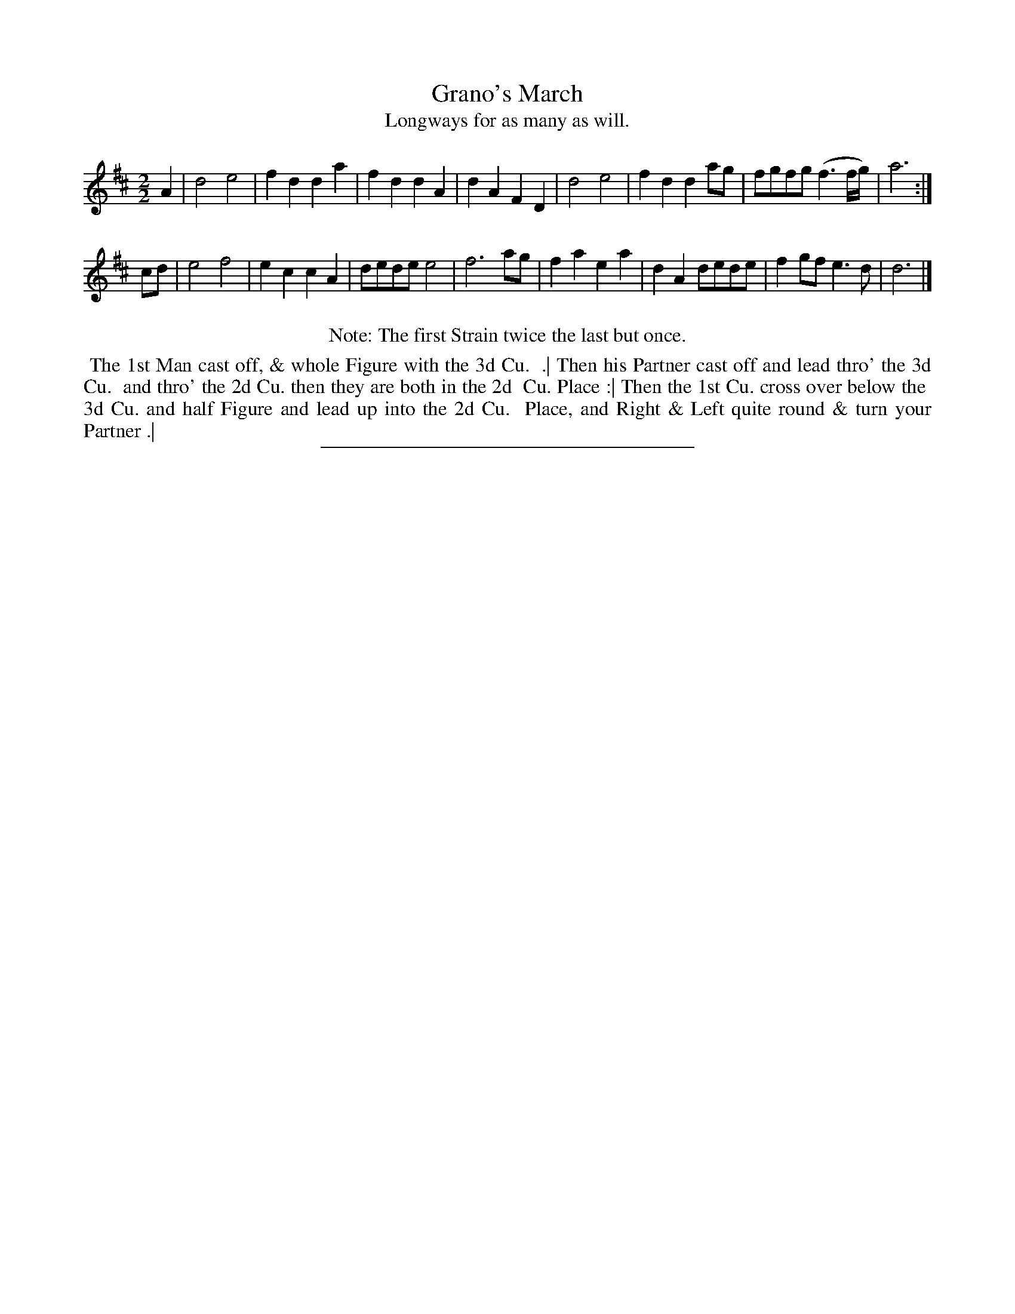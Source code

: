 X: 71
T: Grano's March
T: Longways for as many as will.
%R: march
B: Daniel Wright "Wright's Compleat Collection of Celebrated Country Dances" 1740 p.36
S: http://library.efdss.org/cgi-bin/dancebooks.cgi
Z: 2014 John Chambers <jc:trillian.mit.edu>
M: 2/2	% Actually, the time signature is just "2".
N: Repeats added to match the Note.
L: 1/8
K: D
% - - - - - - - - - - - - - - - - - - - - - - - - -
A2 |\
d4 e4 | f2d2 d2a2 | f2d2 d2A2 | d2A2 F2D2 |\
d4 e4 | f2d2 d2ag | fgfg (f3f/g/) | a6 :|
cd |\
e4 f4 | e2c2 c2A2 | dede e4 | f6 ag |\
f2a2 e2a2 | d2A2 dede | f2gf e3d | d6 |]
% - - - - - - - - - - - - - - - - - - - - - - - - -
%%center Note: The first Strain twice the last but once.
%%begintext align
%% The 1st Man cast off, & whole Figure with the 3d Cu.
%% .| Then his Partner cast off and lead thro' the 3d Cu.
%% and thro' the 2d Cu. then they are both in the 2d
%% Cu. Place :| Then the 1st Cu. cross over below the
%% 3d Cu. and half Figure and lead up into the 2d Cu.
%% Place, and Right & Left quite round & turn your Partner .|
%%endtext
% - - - - - - - - - - - - - - - - - - - - - - - - -
%%sep 2 4 300
